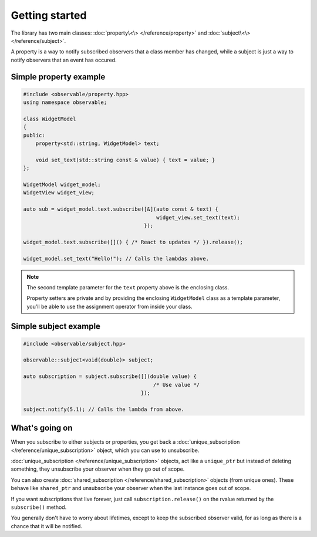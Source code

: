 Getting started
===============

The library has two main classes: :doc:`property\<\> </reference/property>` and
:doc:`subject\<\> </reference/subject>`.

A property is a way to notify subscribed observers that a class member has
changed, while a subject is just a way to notify observers that an event has
occured.

Simple property example
-----------------------

.. code-block:: C++

    #include <observable/property.hpp>
    using namespace observable;

    class WidgetModel
    {
    public:
        property<std::string, WidgetModel> text;

        void set_text(std::string const & value) { text = value; }
    };

    WidgetModel widget_model;
    WidgetView widget_view;

    auto sub = widget_model.text.subscribe([&](auto const & text) {
                                               widget_view.set_text(text);
                                           });

    widget_model.text.subscribe([]() { /* React to updates */ }).release();

    widget_model.set_text("Hello!"); // Calls the lambdas above.

.. NOTE::

    The second template parameter for the ``text`` property above is the
    enclosing class.

    Property setters are private and by providing the enclosing ``WidgetModel``
    class as a template parameter, you'll be able to use the assignment operator
    from inside your class.

Simple subject example
----------------------

.. code-block:: C++

    #include <observable/subject.hpp>

    observable::subject<void(double)> subject;

    auto subscription = subject.subscribe([](double value) {
                                              /* Use value */
                                          }); 

    subject.notify(5.1); // Calls the lambda from above.

What's going on
---------------

When you subscribe to either subjects or properties, you get back a
:doc:`unique_subscription </reference/unique_subscription>` object, which you
can use to unsubscribe.

:doc:`unique_subscription </reference/unique_subscription>` objects, act like a
``unique_ptr`` but instead of deleting something, they unsubscribe your observer
when they go out of scope.

You can also create :doc:`shared_subscription </reference/shared_subscription>`
objects (from unique ones). These behave like ``shared_ptr`` and unsubscribe
your observer when the last instance goes out of scope.

If you want subscriptions that live forever, just call ``subscription.release()``
on the rvalue returned by the ``subscribe()`` method.

You generally don't have to worry about lifetimes, except to keep the subscribed
observer valid, for as long as there is a chance that it will be notified.
